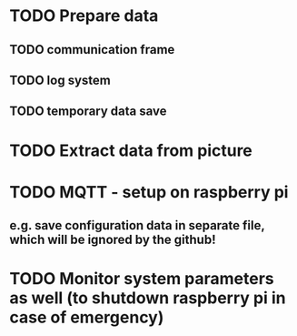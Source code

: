 * TODO Prepare data
** TODO communication frame
** TODO log system
** TODO temporary data save

* TODO Extract data from picture

* TODO MQTT - setup on raspberry pi
** e.g. save configuration data in separate file, which will be ignored by the github!
* TODO Monitor system parameters as well (to shutdown raspberry pi in case of emergency)
